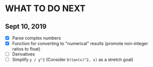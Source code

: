 
* WHAT TO DO NEXT
** Sept 10, 2019
 + [X] Parse complex numbers
 + [X] Function for converting to "numerical" results (promote
   non-integer ratios to float)
 + [ ] Derivatives
 + [ ] Simplify ~y / y^2~ (Consider ~D(tan(x)^2, x)~ as a stretch goal)
